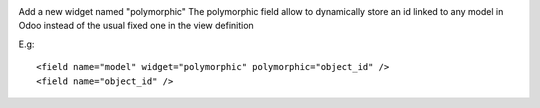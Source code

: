 .. image:: https://itpp.dev/images/infinity-readme.png
   :alt: Tested and maintained by IT Projects Labs
   :target: https://itpp.dev

.. image:: https://itpp.dev/images/infinity-readme.png
   :alt: Tested and maintained by IT Projects Labs
   :target: https://itpp.dev

Add a new widget named "polymorphic"
The polymorphic field allow to dynamically store an id linked to any model in
Odoo instead of the usual fixed one in the view definition

E.g::

    <field name="model" widget="polymorphic" polymorphic="object_id" />
    <field name="object_id" />


